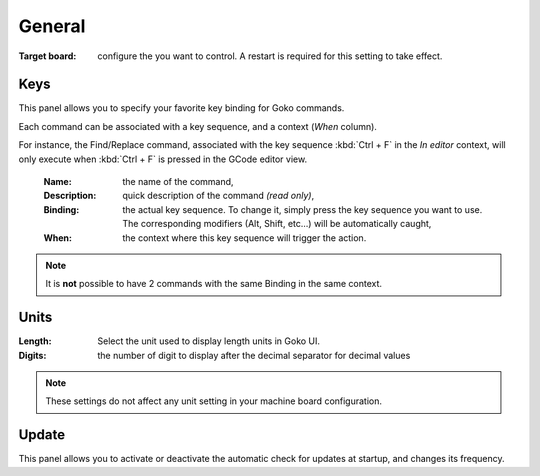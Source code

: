 General
=======

:Target board: configure the you want to control. A restart is required for this setting to take effect.


Keys
^^^^

This panel allows you to specify your favorite key binding for Goko commands.

.. image:: images/keyboard-preferences.png
	:align: center

Each command can be associated with a key sequence, and a context (`When` column).

For instance, the Find/Replace command, associated with the key sequence :kbd:`Ctrl + F` in the `In editor` context, will only execute when :kbd:`Ctrl + F` is pressed in the GCode editor view.

 :Name: the name of the command,
 :Description: quick description of the command *(read only)*,
 :Binding: the actual key sequence. To change it, simply press the key sequence you want to use. The corresponding modifiers (Alt, Shift, etc...) will be automatically caught,
 :When: the context where this key sequence will trigger the action.

.. note:: It is **not** possible to have 2 commands with the same Binding in the same context.

Units
^^^^^

:Length: Select the unit used to display length units in Goko UI.
:Digits: the number of digit to display after the decimal separator for decimal values

.. note:: These settings do not affect any unit setting in your machine board configuration.

Update
^^^^^^

This panel allows you to activate or deactivate the automatic check for updates at startup, and changes its frequency.
